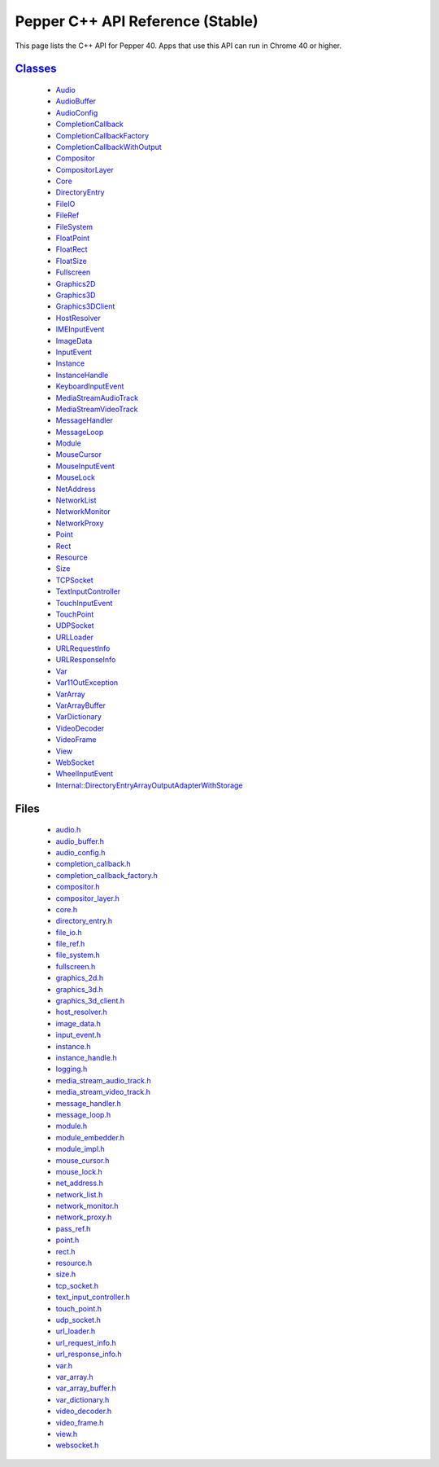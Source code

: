 .. _pepper_stable_cpp_index:
.. _cpp-api:

.. DO NOT EDIT! This document is auto-generated by doxygen/rst_index.py.

############################################
Pepper C++ API Reference (Stable)
############################################

This page lists the C++ API for Pepper 40. Apps that use this API can
run in Chrome 40 or higher.

`Classes <pepper_stable/cpp/inherits.html>`__
==================================================
  * `Audio <pepper_stable/cpp/classpp_1_1_audio.html>`__

  * `AudioBuffer <pepper_stable/cpp/classpp_1_1_audio_buffer.html>`__

  * `AudioConfig <pepper_stable/cpp/classpp_1_1_audio_config.html>`__

  * `CompletionCallback <pepper_stable/cpp/classpp_1_1_completion_callback.html>`__

  * `CompletionCallbackFactory <pepper_stable/cpp/classpp_1_1_completion_callback_factory.html>`__

  * `CompletionCallbackWithOutput <pepper_stable/cpp/classpp_1_1_completion_callback_with_output.html>`__

  * `Compositor <pepper_stable/cpp/classpp_1_1_compositor.html>`__

  * `CompositorLayer <pepper_stable/cpp/classpp_1_1_compositor_layer.html>`__

  * `Core <pepper_stable/cpp/classpp_1_1_core.html>`__

  * `DirectoryEntry <pepper_stable/cpp/classpp_1_1_directory_entry.html>`__

  * `FileIO <pepper_stable/cpp/classpp_1_1_file_i_o.html>`__

  * `FileRef <pepper_stable/cpp/classpp_1_1_file_ref.html>`__

  * `FileSystem <pepper_stable/cpp/classpp_1_1_file_system.html>`__

  * `FloatPoint <pepper_stable/cpp/classpp_1_1_float_point.html>`__

  * `FloatRect <pepper_stable/cpp/classpp_1_1_float_rect.html>`__

  * `FloatSize <pepper_stable/cpp/classpp_1_1_float_size.html>`__

  * `Fullscreen <pepper_stable/cpp/classpp_1_1_fullscreen.html>`__

  * `Graphics2D <pepper_stable/cpp/classpp_1_1_graphics2_d.html>`__

  * `Graphics3D <pepper_stable/cpp/classpp_1_1_graphics3_d.html>`__

  * `Graphics3DClient <pepper_stable/cpp/classpp_1_1_graphics3_d_client.html>`__

  * `HostResolver <pepper_stable/cpp/classpp_1_1_host_resolver.html>`__

  * `IMEInputEvent <pepper_stable/cpp/classpp_1_1_i_m_e_input_event.html>`__

  * `ImageData <pepper_stable/cpp/classpp_1_1_image_data.html>`__

  * `InputEvent <pepper_stable/cpp/classpp_1_1_input_event.html>`__

  * `Instance <pepper_stable/cpp/classpp_1_1_instance.html>`__

  * `InstanceHandle <pepper_stable/cpp/classpp_1_1_instance_handle.html>`__

  * `KeyboardInputEvent <pepper_stable/cpp/classpp_1_1_keyboard_input_event.html>`__

  * `MediaStreamAudioTrack <pepper_stable/cpp/classpp_1_1_media_stream_audio_track.html>`__

  * `MediaStreamVideoTrack <pepper_stable/cpp/classpp_1_1_media_stream_video_track.html>`__

  * `MessageHandler <pepper_stable/cpp/classpp_1_1_message_handler.html>`__

  * `MessageLoop <pepper_stable/cpp/classpp_1_1_message_loop.html>`__

  * `Module <pepper_stable/cpp/classpp_1_1_module.html>`__

  * `MouseCursor <pepper_stable/cpp/classpp_1_1_mouse_cursor.html>`__

  * `MouseInputEvent <pepper_stable/cpp/classpp_1_1_mouse_input_event.html>`__

  * `MouseLock <pepper_stable/cpp/classpp_1_1_mouse_lock.html>`__

  * `NetAddress <pepper_stable/cpp/classpp_1_1_net_address.html>`__

  * `NetworkList <pepper_stable/cpp/classpp_1_1_network_list.html>`__

  * `NetworkMonitor <pepper_stable/cpp/classpp_1_1_network_monitor.html>`__

  * `NetworkProxy <pepper_stable/cpp/classpp_1_1_network_proxy.html>`__

  * `Point <pepper_stable/cpp/classpp_1_1_point.html>`__

  * `Rect <pepper_stable/cpp/classpp_1_1_rect.html>`__

  * `Resource <pepper_stable/cpp/classpp_1_1_resource.html>`__

  * `Size <pepper_stable/cpp/classpp_1_1_size.html>`__

  * `TCPSocket <pepper_stable/cpp/classpp_1_1_t_c_p_socket.html>`__

  * `TextInputController <pepper_stable/cpp/classpp_1_1_text_input_controller.html>`__

  * `TouchInputEvent <pepper_stable/cpp/classpp_1_1_touch_input_event.html>`__

  * `TouchPoint <pepper_stable/cpp/classpp_1_1_touch_point.html>`__

  * `UDPSocket <pepper_stable/cpp/classpp_1_1_u_d_p_socket.html>`__

  * `URLLoader <pepper_stable/cpp/classpp_1_1_u_r_l_loader.html>`__

  * `URLRequestInfo <pepper_stable/cpp/classpp_1_1_u_r_l_request_info.html>`__

  * `URLResponseInfo <pepper_stable/cpp/classpp_1_1_u_r_l_response_info.html>`__

  * `Var <pepper_stable/cpp/classpp_1_1_var.html>`__

  * `Var11OutException <pepper_stable/cpp/classpp_1_1_var_1_1_out_exception.html>`__

  * `VarArray <pepper_stable/cpp/classpp_1_1_var_array.html>`__

  * `VarArrayBuffer <pepper_stable/cpp/classpp_1_1_var_array_buffer.html>`__

  * `VarDictionary <pepper_stable/cpp/classpp_1_1_var_dictionary.html>`__

  * `VideoDecoder <pepper_stable/cpp/classpp_1_1_video_decoder.html>`__

  * `VideoFrame <pepper_stable/cpp/classpp_1_1_video_frame.html>`__

  * `View <pepper_stable/cpp/classpp_1_1_view.html>`__

  * `WebSocket <pepper_stable/cpp/classpp_1_1_web_socket.html>`__

  * `WheelInputEvent <pepper_stable/cpp/classpp_1_1_wheel_input_event.html>`__

  * `Internal::DirectoryEntryArrayOutputAdapterWithStorage <pepper_stable/cpp/classpp_1_1internal_1_1_directory_entry_array_output_adapter_with_storage.html>`__


Files
=====
  * `audio.h <pepper_stable/cpp/audio_8h.html>`__

  * `audio_buffer.h <pepper_stable/cpp/audio__buffer_8h.html>`__

  * `audio_config.h <pepper_stable/cpp/audio__config_8h.html>`__

  * `completion_callback.h <pepper_stable/cpp/completion__callback_8h.html>`__

  * `completion_callback_factory.h <pepper_stable/cpp/completion__callback__factory_8h.html>`__

  * `compositor.h <pepper_stable/cpp/compositor_8h.html>`__

  * `compositor_layer.h <pepper_stable/cpp/compositor__layer_8h.html>`__

  * `core.h <pepper_stable/cpp/core_8h.html>`__

  * `directory_entry.h <pepper_stable/cpp/directory__entry_8h.html>`__

  * `file_io.h <pepper_stable/cpp/file__io_8h.html>`__

  * `file_ref.h <pepper_stable/cpp/file__ref_8h.html>`__

  * `file_system.h <pepper_stable/cpp/file__system_8h.html>`__

  * `fullscreen.h <pepper_stable/cpp/fullscreen_8h.html>`__

  * `graphics_2d.h <pepper_stable/cpp/graphics__2d_8h.html>`__

  * `graphics_3d.h <pepper_stable/cpp/graphics__3d_8h.html>`__

  * `graphics_3d_client.h <pepper_stable/cpp/graphics__3d__client_8h.html>`__

  * `host_resolver.h <pepper_stable/cpp/host__resolver_8h.html>`__

  * `image_data.h <pepper_stable/cpp/image__data_8h.html>`__

  * `input_event.h <pepper_stable/cpp/input__event_8h.html>`__

  * `instance.h <pepper_stable/cpp/instance_8h.html>`__

  * `instance_handle.h <pepper_stable/cpp/instance__handle_8h.html>`__

  * `logging.h <pepper_stable/cpp/logging_8h.html>`__

  * `media_stream_audio_track.h <pepper_stable/cpp/media__stream__audio__track_8h.html>`__

  * `media_stream_video_track.h <pepper_stable/cpp/media__stream__video__track_8h.html>`__

  * `message_handler.h <pepper_stable/cpp/message__handler_8h.html>`__

  * `message_loop.h <pepper_stable/cpp/message__loop_8h.html>`__

  * `module.h <pepper_stable/cpp/module_8h.html>`__

  * `module_embedder.h <pepper_stable/cpp/module__embedder_8h.html>`__

  * `module_impl.h <pepper_stable/cpp/module__impl_8h.html>`__

  * `mouse_cursor.h <pepper_stable/cpp/mouse__cursor_8h.html>`__

  * `mouse_lock.h <pepper_stable/cpp/mouse__lock_8h.html>`__

  * `net_address.h <pepper_stable/cpp/net__address_8h.html>`__

  * `network_list.h <pepper_stable/cpp/network__list_8h.html>`__

  * `network_monitor.h <pepper_stable/cpp/network__monitor_8h.html>`__

  * `network_proxy.h <pepper_stable/cpp/network__proxy_8h.html>`__

  * `pass_ref.h <pepper_stable/cpp/pass__ref_8h.html>`__

  * `point.h <pepper_stable/cpp/point_8h.html>`__

  * `rect.h <pepper_stable/cpp/rect_8h.html>`__

  * `resource.h <pepper_stable/cpp/resource_8h.html>`__

  * `size.h <pepper_stable/cpp/size_8h.html>`__

  * `tcp_socket.h <pepper_stable/cpp/tcp__socket_8h.html>`__

  * `text_input_controller.h <pepper_stable/cpp/text__input__controller_8h.html>`__

  * `touch_point.h <pepper_stable/cpp/touch__point_8h.html>`__

  * `udp_socket.h <pepper_stable/cpp/udp__socket_8h.html>`__

  * `url_loader.h <pepper_stable/cpp/url__loader_8h.html>`__

  * `url_request_info.h <pepper_stable/cpp/url__request__info_8h.html>`__

  * `url_response_info.h <pepper_stable/cpp/url__response__info_8h.html>`__

  * `var.h <pepper_stable/cpp/var_8h.html>`__

  * `var_array.h <pepper_stable/cpp/var__array_8h.html>`__

  * `var_array_buffer.h <pepper_stable/cpp/var__array__buffer_8h.html>`__

  * `var_dictionary.h <pepper_stable/cpp/var__dictionary_8h.html>`__

  * `video_decoder.h <pepper_stable/cpp/video__decoder_8h.html>`__

  * `video_frame.h <pepper_stable/cpp/video__frame_8h.html>`__

  * `view.h <pepper_stable/cpp/view_8h.html>`__

  * `websocket.h <pepper_stable/cpp/websocket_8h.html>`__

